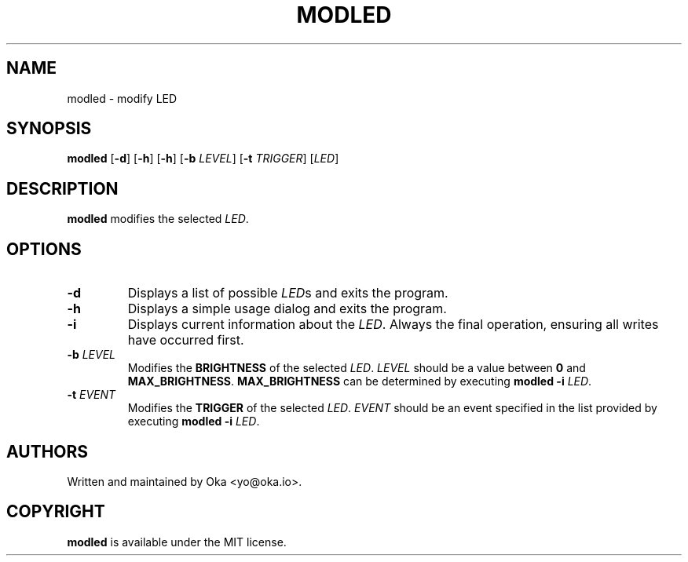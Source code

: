 .TH MODLED 1
.SH NAME
modled \- modify LED
.SH SYNOPSIS
.B modled
[\fB\-d\fR] [\fB\-h\fR] [\fB\-h\fR] [\fB\-b \fILEVEL\fR] [\fB\-t \fITRIGGER\fR] [\fILED\fR]
.SH DESCRIPTION
.B modled
modifies the selected \fILED\fR.
.SH OPTIONS
.TP
.BR \-d
Displays a list of possible \fILED\fRs and exits the program.
.TP
.BR \-h
Displays a simple usage dialog and exits the program.
.TP
.BR \-i
Displays current information about the \fILED\fR. Always the final operation, ensuring all writes have occurred first.
.TP
.TP
.BR \-b " "\fILEVEL\fR
Modifies the \fBBRIGHTNESS\fR of the selected \fILED\fR. \fILEVEL\fR should be a value between \fB0\fR and \fBMAX_BRIGHTNESS\fR. \fBMAX_BRIGHTNESS\fR can be determined by executing \fBmodled -i\fR \fILED\fR.
.TP
.BR \-t " "\fIEVENT\fR
Modifies the \fBTRIGGER\fR of the selected \fILED\fR. \fIEVENT\fR should be an event specified in the list provided by executing \fBmodled -i\fR \fILED\fR.
.SH AUTHORS
Written and maintained by Oka <yo@oka.io>.
.SH COPYRIGHT
.BR modled
is available under the MIT license.
